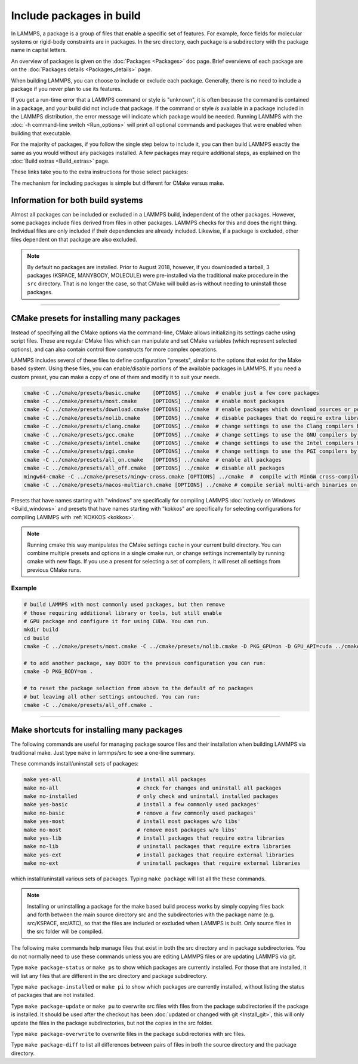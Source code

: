 Include packages in build
=========================

In LAMMPS, a package is a group of files that enable a specific set of
features.  For example, force fields for molecular systems or
rigid-body constraints are in packages.  In the src directory, each
package is a subdirectory with the package name in capital letters.

An overview of packages is given on the :doc:`Packages <Packages>` doc
page.  Brief overviews of each package are on the :doc:`Packages details
<Packages_details>` page.

When building LAMMPS, you can choose to include or exclude each
package.  Generally, there is no need to include a package if you
never plan to use its features.

If you get a run-time error that a LAMMPS command or style is
"unknown", it is often because the command is contained in a package,
and your build did not include that package.  If the command or style
*is* available in a package included in the LAMMPS distribution,
the error message will indicate which package would be needed.
Running LAMMPS with the :doc:`-h command-line switch <Run_options>`
will print *all* optional commands and packages that were enabled
when building that executable.

For the majority of packages, if you follow the single step below to
include it, you can then build LAMMPS exactly the same as you would
without any packages installed.  A few packages may require additional
steps, as explained on the :doc:`Build extras <Build_extras>` page.

These links take you to the extra instructions for those select
packages:

.. this list must be kept in sync with its counterpart in Build_extras.rst
.. table_from_list::
   :columns: 6

   * :ref:`ADIOS <adios>`
   * :ref:`ATC <atc>`
   * :ref:`AWPMD <awpmd>`
   * :ref:`COLVARS <colvar>`
   * :ref:`COMPRESS <compress>`
   * :ref:`ELECTRODE <electrode>`
   * :ref:`GPU <gpu>`
   * :ref:`H5MD <h5md>`
   * :ref:`INTEL <intel>`
   * :ref:`KIM <kim>`
   * :ref:`KOKKOS <kokkos>`
   * :ref:`LEPTON <lepton>`
   * :ref:`MACHDYN <machdyn>`
   * :ref:`MDI <mdi>`
   * :ref:`ML-HDNNP <ml-hdnnp>`
   * :ref:`ML-IAP <mliap>`
   * :ref:`ML-PACE <ml-pace>`
   * :ref:`ML-POD <ml-pod>`
   * :ref:`ML-QUIP <ml-quip>`
   * :ref:`MOLFILE <molfile>`
   * :ref:`NETCDF <netcdf>`
   * :ref:`OPENMP <openmp>`
   * :ref:`OPT <opt>`
   * :ref:`PLUMED <plumed>`
   * :ref:`POEMS <poems>`
   * :ref:`PYTHON <python>`
   * :ref:`QMMM <qmmm>`
   * :ref:`RHEO <rheo>`
   * :ref:`SCAFACOS <scafacos>`
   * :ref:`VORONOI <voronoi>`
   * :ref:`VTK <vtk>`

The mechanism for including packages is simple but different for CMake
versus make.

.. tabs::

   .. tab:: CMake build

      .. code-block:: csh

         -D PKG_NAME=value          # yes or no (default)

      Examples:

      .. code-block:: csh

         -D PKG_MANYBODY=yes
         -D PKG_INTEL=yes

      All packages are included the same way.  See the shortcut section
      below for how to install many packages at once with CMake.

      .. note::

         If you switch between building with CMake and make builds, no
         packages in the src directory can be installed when you invoke
         ``cmake``.  CMake will give an error if that is not the case,
         indicating how you can uninstall all packages in the src dir.

   .. tab:: Traditional make

      .. code-block:: bash

         cd lammps/src
         make ps                    # check which packages are currently installed
         make yes-name              # install a package with name
         make no-name               # uninstall a package with name
         make mpi                   # build LAMMPS with whatever packages are now installed

      Examples:

      .. code-block:: bash

         make no-rigid
         make yes-intel

      All packages are included the same way.  See the shortcut section
      below for how to install many packages at once with make.

      .. note::

         You must always re-build LAMMPS (via make) after installing or
         uninstalling a package, for the action to take effect. The
         included dependency tracking will make certain only files that
         are required to be rebuilt are recompiled.

      .. note::

         You cannot install or uninstall packages and build LAMMPS in a
         single make command with multiple targets, e.g. ``make
         yes-colloid mpi``.  This is because the make procedure creates
         a list of source files that will be out-of-date for the build
         if the package configuration changes within the same command.
         You can include or exclude multiple packages in a single make
         command, e.g. ``make yes-colloid no-manybody``.


Information for both build systems
^^^^^^^^^^^^^^^^^^^^^^^^^^^^^^^^^^

Almost all packages can be included or excluded in a LAMMPS build,
independent of the other packages.  However, some packages include files
derived from files in other packages.  LAMMPS checks for this and does
the right thing.  Individual files are only included if their
dependencies are already included.  Likewise, if a package is excluded,
other files dependent on that package are also excluded.

.. note::

   By default no packages are installed.  Prior to August 2018, however,
   if you downloaded a tarball, 3 packages (KSPACE, MANYBODY, MOLECULE)
   were pre-installed via the traditional make procedure in the ``src``
   directory.  That is no longer the case, so that CMake will build
   as-is without needing to uninstall those packages.

----------

.. _cmake_presets:

CMake presets for installing many packages
^^^^^^^^^^^^^^^^^^^^^^^^^^^^^^^^^^^^^^^^^^

Instead of specifying all the CMake options via the command-line,
CMake allows initializing its settings cache using script files.
These are regular CMake files which can manipulate and set CMake
variables (which represent selected options), and can also contain
control flow constructs for more complex operations.

LAMMPS includes several of these files to define configuration
"presets", similar to the options that exist for the Make based
system. Using these files, you can enable/disable portions of the
available packages in LAMMPS. If you need a custom preset, you can
make a copy of one of them and modify it to suit your needs.

.. code-block:: bash

    cmake -C ../cmake/presets/basic.cmake    [OPTIONS] ../cmake  # enable just a few core packages
    cmake -C ../cmake/presets/most.cmake     [OPTIONS] ../cmake  # enable most packages
    cmake -C ../cmake/presets/download.cmake [OPTIONS] ../cmake  # enable packages which download sources or potential files
    cmake -C ../cmake/presets/nolib.cmake    [OPTIONS] ../cmake  # disable packages that do require extra libraries or tools
    cmake -C ../cmake/presets/clang.cmake    [OPTIONS] ../cmake  # change settings to use the Clang compilers by default
    cmake -C ../cmake/presets/gcc.cmake      [OPTIONS] ../cmake  # change settings to use the GNU compilers by default
    cmake -C ../cmake/presets/intel.cmake    [OPTIONS] ../cmake  # change settings to use the Intel compilers by default
    cmake -C ../cmake/presets/pgi.cmake      [OPTIONS] ../cmake  # change settings to use the PGI compilers by default
    cmake -C ../cmake/presets/all_on.cmake   [OPTIONS] ../cmake  # enable all packages
    cmake -C ../cmake/presets/all_off.cmake  [OPTIONS] ../cmake  # disable all packages
    mingw64-cmake -C ../cmake/presets/mingw-cross.cmake [OPTIONS] ../cmake  #  compile with MinGW cross-compilers
    cmake -C ../cmake/presets/macos-multiarch.cmake [OPTIONS] ../cmake # compile serial multi-arch binaries on macOS

Presets that have names starting with "windows" are specifically for
compiling LAMMPS :doc:`natively on Windows <Build_windows>` and
presets that have names starting with "kokkos" are specifically for
selecting configurations for compiling LAMMPS with :ref:`KOKKOS <kokkos>`.

.. note::

   Running cmake this way manipulates the CMake settings cache in your
   current build directory.  You can combine multiple presets and options
   in a single cmake run, or change settings incrementally by running
   cmake with new flags.  If you use a present for selecting a set of
   compilers, it will reset all settings from previous CMake runs.


Example
"""""""

.. code-block:: bash

   # build LAMMPS with most commonly used packages, but then remove
   # those requiring additional library or tools, but still enable
   # GPU package and configure it for using CUDA. You can run.
   mkdir build
   cd build
   cmake -C ../cmake/presets/most.cmake -C ../cmake/presets/nolib.cmake -D PKG_GPU=on -D GPU_API=cuda ../cmake

   # to add another package, say BODY to the previous configuration you can run:
   cmake -D PKG_BODY=on .

   # to reset the package selection from above to the default of no packages
   # but leaving all other settings untouched. You can run:
   cmake -C ../cmake/presets/all_off.cmake .

----------

Make shortcuts for installing many packages
^^^^^^^^^^^^^^^^^^^^^^^^^^^^^^^^^^^^^^^^^^^

The following commands are useful for managing package source files
and their installation when building LAMMPS via traditional make.
Just type ``make`` in lammps/src to see a one-line summary.

These commands install/uninstall sets of packages:

.. code-block:: bash

    make yes-all                        # install all packages
    make no-all                         # check for changes and uninstall all packages
    make no-installed                   # only check and uninstall installed packages
    make yes-basic                      # install a few commonly used packages'
    make no-basic                       # remove a few commonly used packages'
    make yes-most                       # install most packages w/o libs'
    make no-most                        # remove most packages w/o libs'
    make yes-lib                        # install packages that require extra libraries
    make no-lib                         # uninstall packages that require extra libraries
    make yes-ext                        # install packages that require external libraries
    make no-ext                         # uninstall packages that require external libraries

which install/uninstall various sets of packages.  Typing ``make
package`` will list all the these commands.

.. note::

   Installing or uninstalling a package for the make based build process
   works by simply copying files back and forth between the main source
   directory src and the subdirectories with the package name (e.g.
   src/KSPACE, src/ATC), so that the files are included or excluded
   when LAMMPS is built.  Only source files in the src folder will be
   compiled.

The following make commands help manage files that exist in both the
src directory and in package subdirectories.  You do not normally
need to use these commands unless you are editing LAMMPS files or are
updating LAMMPS via git.

Type ``make package-status`` or ``make ps`` to show which packages are
currently installed.  For those that are installed, it will list any
files that are different in the src directory and package
subdirectory.

Type ``make package-installed`` or ``make pi`` to show which packages are
currently installed, without listing the status of packages that are
not installed.

Type ``make package-update`` or ``make pu`` to overwrite src files with
files from the package subdirectories if the package is installed.  It
should be used after the checkout has been :doc:`updated or changed
with git <Install_git>`, this will only update the files in the package
subdirectories, but not the copies in the src folder.

Type ``make package-overwrite`` to overwrite files in the package
subdirectories with src files.

Type ``make package-diff`` to list all differences between pairs of
files in both the source directory and the package directory.
